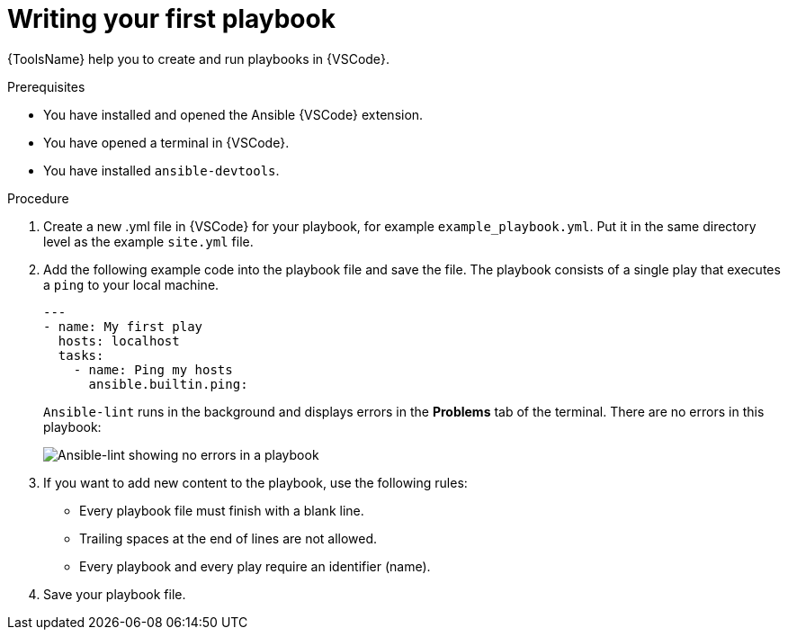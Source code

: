 [id="writing-playbook_{context}"]
:_mod-docs-content-type: PROCEDURE

= Writing your first playbook

[role="_abstract"]
{ToolsName} help you to create and run playbooks in {VSCode}.

.Prerequisites

* You have installed and opened the Ansible {VSCode} extension. 
* You have opened a terminal in {VSCode}.
* You have installed `ansible-devtools`.

.Procedure

. Create a new .yml file in {VSCode} for your playbook, for example `example_playbook.yml`. Put it in the same directory level as the example `site.yml` file.
. Add the following example code into the playbook file and save the file.
The playbook consists of a single play that executes a `ping` to your local machine. 
+
----
---
- name: My first play
  hosts: localhost
  tasks:
    - name: Ping my hosts
      ansible.builtin.ping:

----
+
`Ansible-lint` runs in the background and displays errors in the *Problems* tab of the terminal.
There are no errors in this playbook:
+
image::ansible-lint-no-errors.png[Ansible-lint showing no errors in a playbook]
. If you want to add new content to the playbook, use the following rules:
** Every playbook file must finish with a blank line.
** Trailing spaces at the end of lines are not allowed.
** Every playbook and every play require an identifier (name).
. Save your playbook file.

